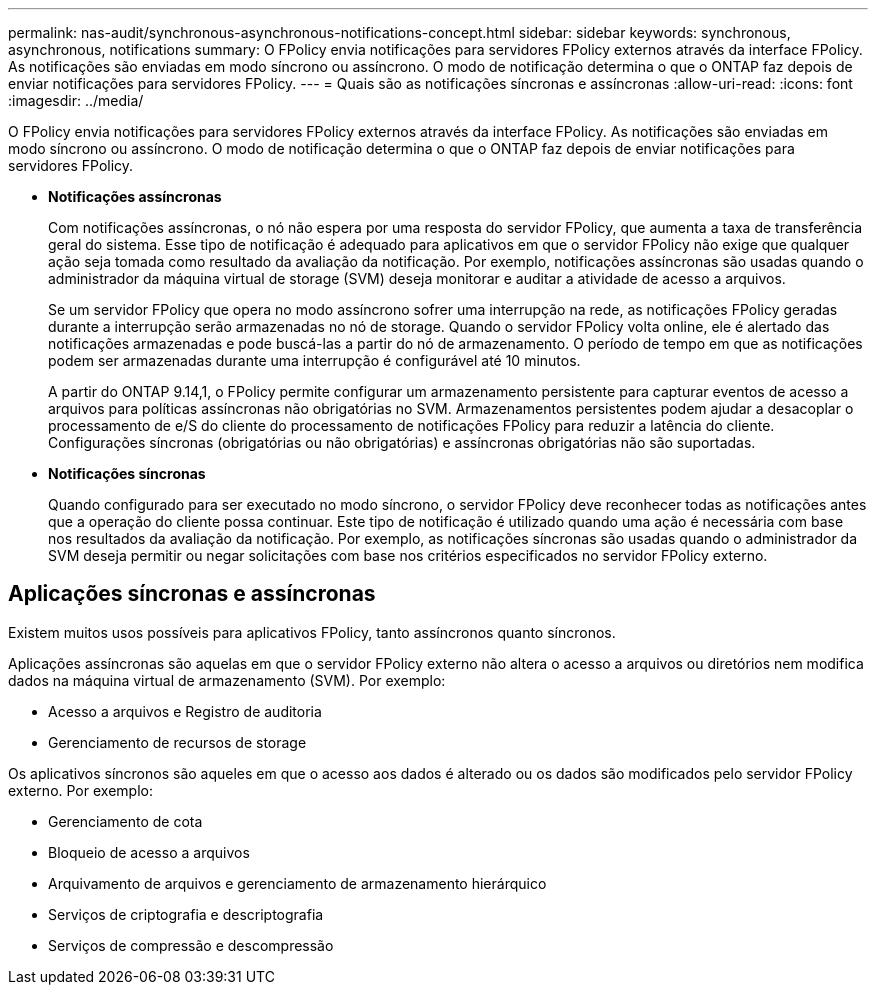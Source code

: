 ---
permalink: nas-audit/synchronous-asynchronous-notifications-concept.html 
sidebar: sidebar 
keywords: synchronous, asynchronous, notifications 
summary: O FPolicy envia notificações para servidores FPolicy externos através da interface FPolicy. As notificações são enviadas em modo síncrono ou assíncrono. O modo de notificação determina o que o ONTAP faz depois de enviar notificações para servidores FPolicy. 
---
= Quais são as notificações síncronas e assíncronas
:allow-uri-read: 
:icons: font
:imagesdir: ../media/


[role="lead"]
O FPolicy envia notificações para servidores FPolicy externos através da interface FPolicy. As notificações são enviadas em modo síncrono ou assíncrono. O modo de notificação determina o que o ONTAP faz depois de enviar notificações para servidores FPolicy.

* *Notificações assíncronas*
+
Com notificações assíncronas, o nó não espera por uma resposta do servidor FPolicy, que aumenta a taxa de transferência geral do sistema. Esse tipo de notificação é adequado para aplicativos em que o servidor FPolicy não exige que qualquer ação seja tomada como resultado da avaliação da notificação. Por exemplo, notificações assíncronas são usadas quando o administrador da máquina virtual de storage (SVM) deseja monitorar e auditar a atividade de acesso a arquivos.

+
Se um servidor FPolicy que opera no modo assíncrono sofrer uma interrupção na rede, as notificações FPolicy geradas durante a interrupção serão armazenadas no nó de storage. Quando o servidor FPolicy volta online, ele é alertado das notificações armazenadas e pode buscá-las a partir do nó de armazenamento. O período de tempo em que as notificações podem ser armazenadas durante uma interrupção é configurável até 10 minutos.

+
A partir do ONTAP 9.14,1, o FPolicy permite configurar um armazenamento persistente para capturar eventos de acesso a arquivos para políticas assíncronas não obrigatórias no SVM. Armazenamentos persistentes podem ajudar a desacoplar o processamento de e/S do cliente do processamento de notificações FPolicy para reduzir a latência do cliente. Configurações síncronas (obrigatórias ou não obrigatórias) e assíncronas obrigatórias não são suportadas.

* *Notificações síncronas*
+
Quando configurado para ser executado no modo síncrono, o servidor FPolicy deve reconhecer todas as notificações antes que a operação do cliente possa continuar. Este tipo de notificação é utilizado quando uma ação é necessária com base nos resultados da avaliação da notificação. Por exemplo, as notificações síncronas são usadas quando o administrador da SVM deseja permitir ou negar solicitações com base nos critérios especificados no servidor FPolicy externo.





== Aplicações síncronas e assíncronas

Existem muitos usos possíveis para aplicativos FPolicy, tanto assíncronos quanto síncronos.

Aplicações assíncronas são aquelas em que o servidor FPolicy externo não altera o acesso a arquivos ou diretórios nem modifica dados na máquina virtual de armazenamento (SVM). Por exemplo:

* Acesso a arquivos e Registro de auditoria
* Gerenciamento de recursos de storage


Os aplicativos síncronos são aqueles em que o acesso aos dados é alterado ou os dados são modificados pelo servidor FPolicy externo. Por exemplo:

* Gerenciamento de cota
* Bloqueio de acesso a arquivos
* Arquivamento de arquivos e gerenciamento de armazenamento hierárquico
* Serviços de criptografia e descriptografia
* Serviços de compressão e descompressão

